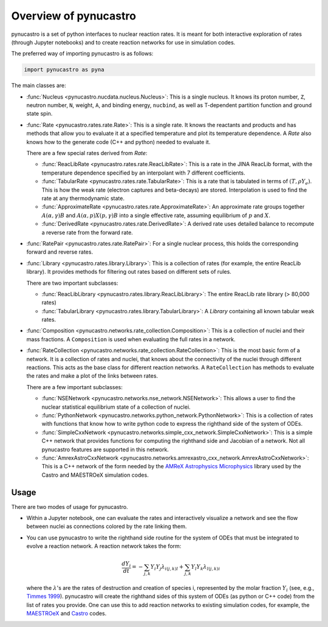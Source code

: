 Overview of pynucastro
======================

pynucastro is a set of python interfaces to nuclear reaction rates. It
is meant for both interactive exploration of rates (through Jupyter
notebooks) and to create reaction networks for use in simulation
codes.

The preferred way of importing pynucastro is as follows:

.. code-block:: python

   import pynucastro as pyna


The main classes are:

* :func:`Nucleus <pynucastro.nucdata.nucleus.Nucleus>`: This is a single
  nucleus.  It knows its proton number, ``Z``, neutron number, ``N``,
  weight, ``A``, and binding energy, ``nucbind``, as well as
  T-dependent partition function and ground state spin.

* :func:`Rate <pynucastro.rates.rate.Rate>`: This is a single rate.
  It knows the reactants and products and has methods that allow you
  to evaluate it at a specified temperature and plot its temperature
  dependence.  A `Rate` also knows how to the generate code (C++ and
  python) needed to evaluate it.

  There are a few special rates derived from `Rate`:

  * :func:`ReacLibRate <pynucastro.rates.rate.ReacLibRate>`: This is a rate in the
    JINA ReacLib format, with the temperature dependence specified by an interpolant
    with 7 different coefficients.

  * :func:`TabularRate <pynucastro.rates.rate.TabularRate>`: This is a
    rate that is tabulated in terms of :math:`(T, \rho Y_e)`.  This is
    how the weak rate (electron captures and beta-decays) are stored.
    Interpolation is used to find the rate at any thermodynamic state.

  * :func:`ApproximateRate <pynucastro.rates.rate.ApproximateRate>`:
    An approximate rate groups together :math:`A(\alpha, \gamma)B` and
    :math:`A(\alpha,p)X(p,\gamma)B` into a single effective rate, assuming
    equilibrium of :math:`p` and :math:`X`.

  * :func:`DerivedRate <pynucastro.rates.rate.DerivedRate>`: A
    derived rate uses detailed balance to recompute a reverse rate from the forward rate.

* :func:`RatePair <pynucastro.rates.rate.RatePair>`: For a single nuclear process,
  this holds the corresponding forward and reverse rates.

* :func:`Library <pynucastro.rates.library.Library>`: This is a collection of
  rates (for example, the entire ReacLib library).  It provides methods
  for filtering out rates based on different sets of rules.

  There are two important subclasses:

  * :func:`ReacLibLibrary <pynucastro.rates.library.ReacLibLibrary>`: The
    entire ReacLib rate library (> 80,000 rates)

  * :func:`TabularLibrary <pynucastro.rates.library.TabularLibrary>`: A
    `Library` containing all known tabular weak rates.

* :func:`Composition
  <pynucastro.networks.rate_collection.Composition>`: This is a
  collection of nuclei and their mass fractions.  A ``Composition`` is
  used when evaluating the full rates in a network.

* :func:`RateCollection
  <pynucastro.networks.rate_collection.RateCollection>`: This is the
  most basic form of a network.  It is a collection of rates and
  nuclei, that knows about the connectivity of the nuclei through
  different reactions.  This acts as the base class for different
  reaction networks.  A ``RateCollection`` has methods to evaluate the
  rates and make a plot of the links between rates.

  There are a few important subclasses:

  * :func:`NSENetwork
    <pynucastro.networks.nse_network.NSENetwork>`: This allows
    a user to find the nuclear statistical equilibrium state
    of a collection of nuclei.

  * :func:`PythonNetwork
    <pynucastro.networks.python_network.PythonNetwork>`: This is a
    collection of rates with functions that know how to write python
    code to express the righthand side of the system of ODEs.

  * :func:`SimpleCxxNetwork
    <pynucastro.networks.simple_cxx_network.SimpleCxxNetwork>`:
    This is a simple C++ network that provides functions for
    computing the righthand side and Jacobian of a network.
    Not all pynucastro features are supported in this network.

  * :func:`AmrexAstroCxxNetwork
    <pynucastro.networks.amrexastro_cxx_network.AmrexAstroCxxNetwork>`:
    This is a C++ network of the form needed by the `AMReX
    Astrophysics Microphysics
    <https://github.com/AMReX-Astro/Microphysics>`_ library used by
    the Castro and MAESTROeX simulation codes.


Usage
-----

There are two modes of usage for pynucastro.  

* Within a Jupyter notebook, one can evaluate the rates and
  interactively visualize a network and see the flow between nuclei as
  connections colored by the rate linking them.

* You can use pynucastro to write the righthand side routine for the
  system of ODEs that must be integrated to evolve a reaction network.
  A reaction network takes the form:

  .. math::

     \frac{dY_i}{dt} = - \sum_{j,k} Y_i Y_j \lambda_{i(j,k)l} + \sum_{j,k} Y_l Y_k \lambda_{l(j,k)i}

  where the :math:`\lambda`'s are the rates of destruction and creation
  of species i, represented by the molar fraction :math:`Y_i` (see,
  e.g., `Timmes 1999
  <https://ui.adsabs.harvard.edu/abs/1999ApJS..124..241T>`_).  pynucastro
  will create the righthand sides of this system of ODEs (as python or
  C++ code) from the list of rates you provide. One can use this to
  add reaction networks to existing simulation codes, for example, the
  `MAESTROeX <https://amrex-astro.github.io/MAESTROeX/>`_ and `Castro
  <https://amrex-astro.github.io/Castro/>`_ codes.


